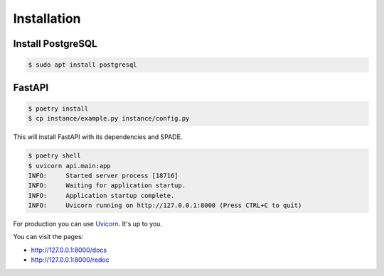 Installation
============

Install PostgreSQL
------------------

.. code-block:: bash

    $ sudo apt install postgresql


FastAPI
-------

.. code-block:: bash

    $ poetry install
    $ cp instance/example.py instance/config.py

This will install FastAPI with its dependencies and SPADE.


.. code-block:: json

    $ poetry shell
    $ uvicorn api.main:app
    INFO:     Started server process [18716]
    INFO:     Waiting for application startup.
    INFO:     Application startup complete.
    INFO:     Uvicorn running on http://127.0.0.1:8000 (Press CTRL+C to quit)


For production you can use `Uvicorn <https://www.uvicorn.org>`_. It's up to you.


You can visit the pages:

- http://127.0.0.1:8000/docs
- http://127.0.0.1:8000/redoc
